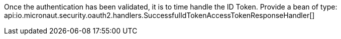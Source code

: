 Once the authentication has been validated, it is to time handle the ID Token. Provide a bean of type:
api:io.micronaut.security.oauth2.handlers.SuccessfulIdTokenAccessTokenResponseHandler[]

